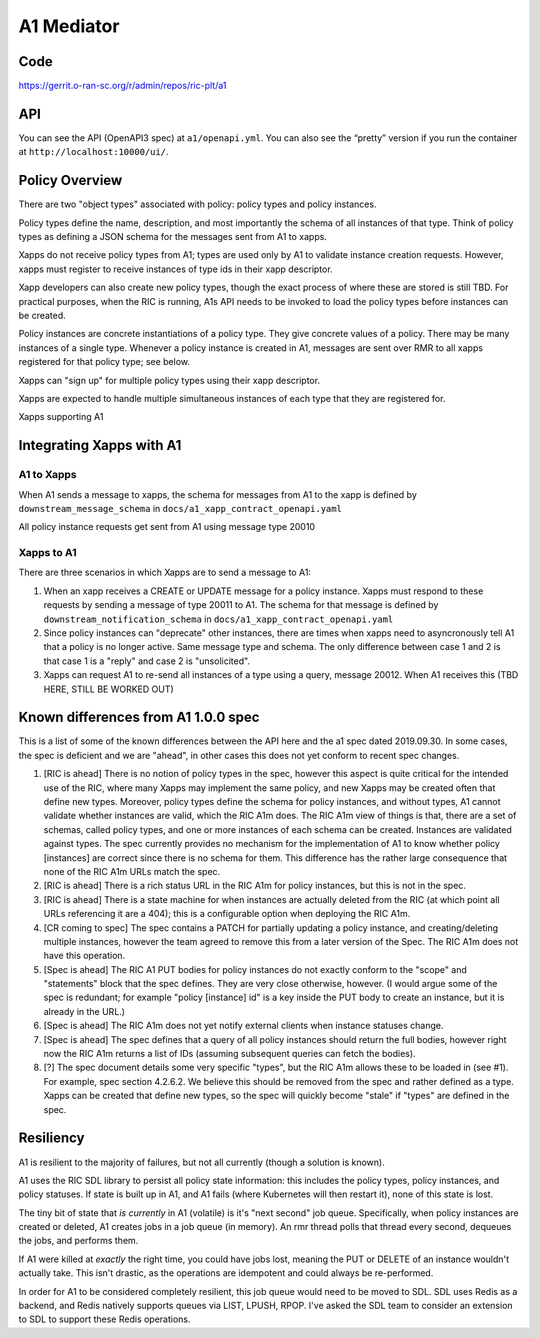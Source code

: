 .. This work is licensed under a Creative Commons Attribution 4.0 International License.
.. SPDX-License-Identifier: CC-BY-4.0

A1 Mediator
===========

Code
----
https://gerrit.o-ran-sc.org/r/admin/repos/ric-plt/a1

API
---

You can see the API (OpenAPI3 spec) at ``a1/openapi.yml``. You can also
see the “pretty” version if you run the container at
``http://localhost:10000/ui/``.

Policy Overview
----------------
There are two "object types" associated with policy: policy types and policy instances.

Policy types define the name, description, and most importantly the schema of all instances of that type. Think of policy types as defining a JSON schema for the messages sent from A1 to xapps.

Xapps do not receive policy types from A1; types are used only by A1 to validate instance creation requests. However, xapps must register to receive instances of type ids in their xapp descriptor.

Xapp developers can also create new policy types, though the exact process of where these are stored is still TBD. For practical purposes, when the RIC is running, A1s API needs to be invoked to load the policy types before instances can be created.

Policy instances are concrete instantiations of a policy type. They give concrete values of a policy. There may be many instances of a single type. Whenever a policy instance is created in A1, messages are sent over RMR to all xapps registered for that policy type; see below.

Xapps can "sign up" for multiple policy types using their xapp descriptor.

Xapps are expected to handle multiple simultaneous instances of each type that they are registered for.

Xapps supporting A1


Integrating Xapps with A1
-------------------------

A1 to Xapps
~~~~~~~~~~~
When A1 sends a message to xapps, the schema for messages from A1 to the xapp is defined by ``downstream_message_schema`` in ``docs/a1_xapp_contract_openapi.yaml``

All policy instance requests get sent from A1 using message type 20010

Xapps to A1
~~~~~~~~~~~
There are three scenarios in which Xapps are to send a message to A1:

1. When an xapp receives a CREATE or UPDATE message for a policy instance. Xapps must respond to these requests by sending a message of type 20011 to A1. The schema for that message is defined by ``downstream_notification_schema`` in ``docs/a1_xapp_contract_openapi.yaml``
2. Since policy instances can "deprecate" other instances, there are times when xapps need to asyncronously tell A1 that a policy is no longer active. Same message type and schema. The only difference between case 1 and 2 is that case 1 is a "reply" and case 2 is "unsolicited".
3. Xapps can request A1 to re-send all instances of a type using a query, message 20012. When A1 receives this (TBD HERE, STILL BE WORKED OUT)


Known differences from A1 1.0.0 spec
------------------------------------
This is a list of some of the known differences between the API here and the a1 spec dated 2019.09.30.
In some cases, the spec is deficient and we are "ahead", in other cases this does not yet conform to recent spec changes.

1. [RIC is ahead] There is no notion of policy types in the spec, however this aspect is quite critical for the intended use of the RIC, where many Xapps may implement the same policy, and new Xapps may be created often that define new types. Moreover, policy types define the schema for policy instances, and without types, A1 cannot validate whether instances are valid, which the RIC A1m does. The RIC A1m view of things is that, there are a set of schemas, called policy types, and one or more instances of each schema can be created. Instances are validated against types. The spec currently provides no mechanism for the implementation of A1 to know whether policy [instances] are correct since there is no schema for them. This difference has the rather large consequence that none of the RIC A1m URLs match the spec.

2. [RIC is ahead] There is a rich status URL in the RIC A1m for policy instances, but this is not in the spec.

3. [RIC is ahead] There is a state machine for when instances are actually deleted from the RIC (at which point all URLs referencing it are a 404); this is a configurable option when deploying the RIC A1m.

4. [CR coming to spec] The spec contains a PATCH for partially updating a policy instance, and creating/deleting multiple instances, however the team agreed to remove this from a later version of the Spec. The RIC A1m does not have this operation.

5. [Spec is ahead] The RIC A1 PUT bodies for policy instances do not exactly conform to the "scope" and "statements" block that the spec defines. They are very close otherwise, however.
   (I would argue some of the spec is redundant; for example "policy [instance] id" is a key inside the PUT body to create an instance, but it is already in the URL.)

6. [Spec is ahead] The RIC A1m does not yet notify external clients when instance statuses change.

7. [Spec is ahead] The spec defines that a query of all policy instances should return the full bodies, however right now the RIC A1m returns a list of IDs (assuming subsequent queries can fetch the bodies).

8. [?] The spec document details some very specific "types", but the RIC A1m allows these to be loaded in (see #1). For example, spec section 4.2.6.2. We believe this should be removed from the spec and rather defined as a type. Xapps can be created that define new types, so the spec will quickly become "stale" if "types" are defined in the spec.


Resiliency
----------

A1 is resilient to the majority of failures, but not all currently (though a solution is known).

A1 uses the RIC SDL library to persist all policy state information: this includes the policy types, policy instances, and policy statuses.
If state is built up in A1, and A1 fails (where Kubernetes will then restart it), none of this state is lost.

The tiny bit of state that *is currently* in A1 (volatile) is it's "next second" job queue.
Specifically, when policy instances are created or deleted, A1 creates jobs in a job queue (in memory).
An rmr thread polls that thread every second, dequeues the jobs, and performs them.

If A1 were killed at *exactly* the right time, you could have jobs lost, meaning the PUT or DELETE of an instance wouldn't actually take.
This isn't drastic, as the operations are idempotent and could always be re-performed.

In order for A1 to be considered completely resilient, this job queue would need to be moved to SDL.
SDL uses Redis as a backend, and Redis natively supports queues via LIST, LPUSH, RPOP.
I've asked the SDL team to consider an extension to SDL to support these Redis operations.
